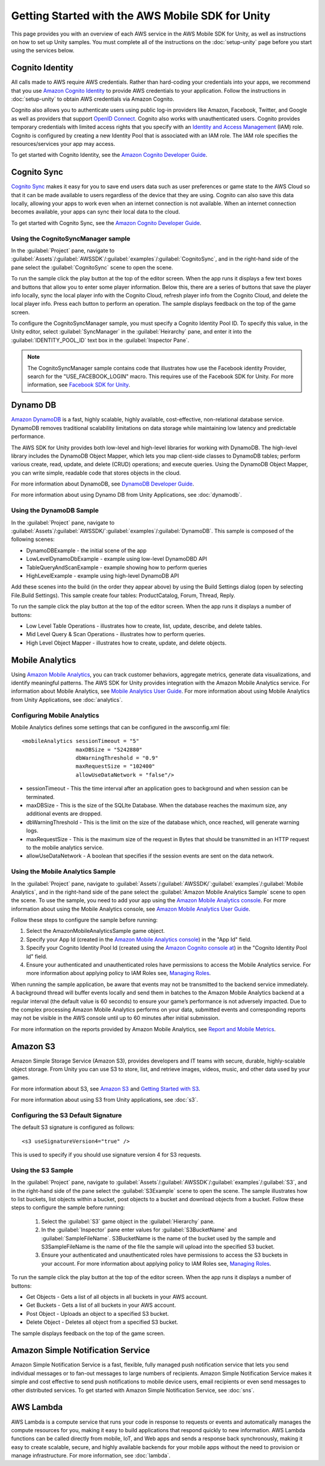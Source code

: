 .. Copyright 2010-2016 Amazon.com, Inc. or its affiliates. All Rights Reserved.

   This work is licensed under a Creative Commons Attribution-NonCommercial-ShareAlike 4.0
   International License (the "License"). You may not use this file except in compliance with the
   License. A copy of the License is located at http://creativecommons.org/licenses/by-nc-sa/4.0/.

   This file is distributed on an "AS IS" BASIS, WITHOUT WARRANTIES OR CONDITIONS OF ANY KIND,
   either express or implied. See the License for the specific language governing permissions and
   limitations under the License.

.. highlight:: csharp


#################################################
Getting Started with the AWS Mobile SDK for Unity
#################################################

This page provides you with an overview of each AWS service in the AWS Mobile SDK for Unity, as well
as instructions on how to set up Unity samples. You must complete all of the instructions on the
:doc:`setup-unity` page before you start using the services below.

Cognito Identity
================

All calls made to AWS require AWS credentials. Rather than hard-coding your credentials into your
apps, we recommend that you use `Amazon Cognito Identity
<http://docs.aws.amazon.com/cognito/devguide/identity/>`_ to provide AWS credentials to your
application. Follow the instructions in :doc:`setup-unity` to obtain AWS credentials via Amazon
Cognito.

Cognito also allows you to authenticate users using public log-in providers like Amazon, Facebook,
Twitter, and Google as well as providers that support `OpenID Connect`_. Cognito also works with
unauthenticated users. Cognito provides temporary credentials with limited access rights that you
specify with an `Identity and Access Management`_ (IAM) role. Cognito is configured by creating a
new Identity Pool that is associated with an IAM role. The IAM role specifies the resources/services
your app may access.

To get started with Cognito Identity, see the `Amazon Cognito Developer Guide`_.

Cognito Sync
============

`Cognito Sync <http://docs.aws.amazon.com/cognito/devguide/sync/?platform=unity>`_ makes it easy for
you to save end users data such as user preferences or game state to the AWS Cloud so that it can be
made available to users regardless of the device that they are using. Cognito can also save this
data locally, allowing your apps to work even when an internet connection is not available. When an
internet connection becomes available, your apps can sync their local data to the cloud.

To get started with Cognito Sync, see the `Amazon Cognito Developer Guide`_.

Using the CognitoSyncManager sample
-----------------------------------

In the :guilabel:`Project` pane, navigate to
:guilabel:`Assets`/:guilabel:`AWSSDK`/:guilabel:`examples`/:guilabel:`CognitoSync`, and in the
right-hand side of the pane select the :guilabel:`CognitoSync` scene to open the scene.

To run the sample click the play button at the top of the editor screen. When the app runs it
displays a few text boxes and buttons that allow you to enter some player information. Below this,
there are a series of buttons that save the player info locally, sync the local player info with the
Cognito Cloud, refresh player info from the Cognito Cloud, and delete the local player info. Press
each button to perform an operation. The sample displays feedback on the top of the game screen.

To configure the CognitoSyncManager sample, you must specify a Cognito Identity Pool ID. To specify
this value, in the Unity editor, select :guilabel:`SyncManager` in the :guilabel:`Heirarchy` pane,
and enter it into the :guilabel:`IDENTITY_POOL_ID` text box in the :guilabel:`Inspector Pane`.

.. note:: The CognitoSyncManager sample contains code that illustrates how use the Facebook identity
   Provider, search for the "USE_FACEBOOK_LOGIN" macro. This requires use of the Facebook SDK for
   Unity. For more information, see `Facebook SDK for Unity
   <https://developers.facebook.com/docs/unity/>`_.

Dynamo DB
=========

`Amazon DynamoDB <http://aws.amazon.com/dynamodb/>`_ is a fast, highly scalable, highly available,
cost-effective, non-relational database service. DynamoDB removes traditional scalability
limitations on data storage while maintaining low latency and predictable performance.

The AWS SDK for Unity provides both low-level and high-level libraries for working with DynamoDB.
The high-level library includes the DynamoDB Object Mapper, which lets you map client-side classes
to DynamoDB tables; perform various create, read, update, and delete (CRUD) operations; and execute
queries. Using the DynamoDB Object Mapper, you can write simple, readable code that stores objects
in the cloud.

For more information about DynamoDB, see `DynamoDB Developer Guide
<http://docs.aws.amazon.com/amazondynamodb/latest/developerguide/Introduction.html>`_.

For more information about using Dynamo DB from Unity Applications, see :doc:`dynamodb`.

Using the DynamoDB Sample
-------------------------

In the :guilabel:`Project` pane, navigate to
:guilabel:`Assets`/:guilabel:`AWSSDK/`:guilabel:`examples`/:guilabel:`DynamoDB`. This sample is
composed of the following scenes:

- DynamoDBExample - the initial scene of the app
- LowLevelDynamoDbExample - example using low-level DynamoDBD API
- TableQueryAndScanExample - example showing how to perform queries
- HighLevelExample - example using high-level DynamoDB API

Add these scenes into the build (in the order they appear above) by using the Build Settings dialog
(open by selecting File.Build Settings). This sample create four tables: ProductCatalog, Forum,
Thread, Reply.

To run the sample click the play button at the top of the editor screen. When the app runs it
displays a number of buttons:

- Low Level Table Operations - illustrates how to create, list, update, describe, and delete tables.
- Mid Level Query & Scan Operations - illustrates how to perform queries.
- High Level Object Mapper - illustrates how to create, update, and delete objects.

Mobile Analytics
================

Using `Amazon Mobile Analytics <http://aws.amazon.com/mobileanalytics/>`_, you can track customer
behaviors, aggregate metrics, generate data visualizations, and identify meaningful patterns. The
AWS SDK for Unity provides integration with the Amazon Mobile Analytics service. For information
about Mobile Analytics, see `Mobile Analytics User Guide
<http://docs.aws.amazon.com/mobileanalytics/latest/ug/welcome.html>`_. For more information about
using Mobile Analytics from Unity Applications, see :doc:`analytics`.

Configuring Mobile Analytics
----------------------------

Mobile Analytics defines some settings that can be configured in the awsconfig.xml file::

    <mobileAnalytics sessionTimeout = "5"
                     maxDBSize = "5242880"
                     dbWarningThreshold = "0.9"
                     maxRequestSize = "102400"
                     allowUseDataNetwork = "false"/>

- sessionTimeout - This the time interval after an application goes to background and when session
  can be terminated.

- maxDBSize - This is the size of the SQLIte Database. When the database reaches the maximum size,
  any additional events are dropped.

- dbWarningThreshold - This is the limit on the size of the database which, once reached, will
  generate warning logs.

- maxRequestSize - This is the maximum size of the request in Bytes that should be transmitted in an
  HTTP request to the mobile analytics service.

- allowUseDataNetwork - A boolean that specifies if the session events are sent on the data network.

Using the Mobile Analytics Sample
----------------------------------

In the :guilabel:`Project` pane, navigate to
:guilabel:`Assets`/:guilabel:`AWSSDK/`:guilabel:`examples`/:guilabel:`Mobile Analytics`, and in the
right-hand side of the pane select the :guilabel:`Amazon Mobile Analytics Sample` scene to open the
scene. To use the sample, you need to add your app using the `Amazon Mobile Analytics console
<https://console.aws.amazon.com/mobileanalytics/home>`_. For more information about using the Mobile
Analytics console, see `Amazon Mobile Analytics User Guide
<http://docs.aws.amazon.com/mobileanalytics/latest/ug/set-up.html>`_.

Follow these steps to configure the sample before running:

#. Select the AmazonMobileAnalyticsSample game object.

#. Specify your App Id (created in the `Amazon Mobile Analytics console
   <https://console.aws.amazon.com/mobileanalytics/home>`_) in the "App Id" field.

#. Specify your Cognito Identity Pool Id (created using the `Amazon Cognito console at
   <https://console.aws.amazon.com/cognito/home>`_) in the "Cognito Identity Pool Id" field.

#. Ensure your authenticated and unauthenticated roles have permissions to access the Mobile
   Analytics service. For more information about applying policy to IAM Roles see, `Managing Roles
   <http://docs.aws.amazon.com/IAM/latest/UserGuide/roles-managingrole-editing.html#roles-managingrole-editing-console>`_.

When running the sample application, be aware that events may not be transmitted to the backend
service immediately. A background thread will buffer events locally and send them in batches to the
Amazon Mobile Analytics backend at a regular interval (the default value is 60 seconds) to ensure
your game’s performance is not adversely impacted.  Due to the complex processing Amazon Mobile
Analytics performs on your data, submitted events and corresponding reports may not be visible in
the AWS console until up to 60 minutes after initial submission.

For more information on the reports provided by Amazon Mobile Analytics, see `Report and Mobile
Metrics`_.

Amazon S3
=========

Amazon Simple Storage Service (Amazon S3), provides developers and IT teams with secure, durable,
highly-scalable object storage. From Unity you can use S3 to store, list, and retrieve images,
videos, music, and other data used by your games.

For more information about S3, see `Amazon S3`_ and `Getting Started with S3`_.

For more information about using S3 from Unity applications, see :doc:`s3`.

Configuring the S3 Default Signature
------------------------------------

The default S3 signature is configured as follows:
::

    <s3 useSignatureVersion4="true" />

This is used to specify if you should use signature version 4 for S3 requests.

Using the S3 Sample
-------------------

In the :guilabel:`Project` pane, navigate to
:guilabel:`Assets`/:guilabel:`AWSSDK`/:guilabel:`examples`/:guilabel:`S3`, and in the right-hand
side of the pane select the :guilabel:`S3Example` scene to open the scene. The sample illustrates
how to list buckets, list objects within a bucket, post objects to a bucket and download objects
from a bucket. Follow these steps to configure the sample before running:

 #. Select the :guilabel:`S3` game object in the :guilabel:`Hierarchy` pane.

 #. In the :guilabel:`Inspector` pane enter values for :guilabel:`S3BucketName` and
    :guilabel:`SampleFileName`. S3BucketName is the name of the bucket used by the sample and
    S3SampleFileName is the name of the file the sample will upload into the specified S3 bucket.

 #. Ensure your authenticated and unauthenticated roles have permissions to access the S3 buckets in
    your account. For more information about applying policy to IAM Roles see, `Managing Roles
    <http://docs.aws.amazon.com/IAM/latest/UserGuide/roles-managingrole-editing.html#roles-managingrole-editing-console>`_.

To run the sample click the play button at the top of the editor screen. When the app runs it
displays a number of buttons:

- Get Objects - Gets a list of all objects in all buckets in your AWS account.
- Get Buckets - Gets a list of all buckets in your AWS account.
- Post Object - Uploads an object to a specified S3 bucket.
- Delete Object - Deletes all object from a specified S3 bucket.

The sample displays feedback on the top of the game screen.

Amazon Simple Notification Service
==================================

Amazon Simple Notification Service is a fast, flexible, fully managed push notification service that
lets you send individual messages or to fan-out messages to large numbers of recipients. Amazon
Simple Notification Service makes it simple and cost effective to send push notifications to mobile
device users, email recipients or even send messages to other distributed services. To get started
with Amazon Simple Notification Service, see :doc:`sns`.

AWS Lambda
==========

AWS Lambda is a compute service that runs your code in response to requests or events and
automatically manages the compute resources for you, making it easy to build applications that
respond quickly to new information. AWS Lambda functions can be called directly from mobile, IoT,
and Web apps and sends a response back synchronously, making it easy to create scalable, secure, and
highly available backends for your mobile apps without the need to provision or manage
infrastructure.  For more information, see :doc:`lambda`.

.. _Amazon Cognito Developer Guide: http://docs.aws.amazon.com/cognito/devguide/identity/?platform=unity
.. _Identity and Access Management: http://aws.amazon.com/iam
.. _Amazon Cognito: http://aws.amazon.com/cognito
.. _AWS Console: https://console.aws.amazon.com
.. _Cognito Console: https://console.aws.amazon.com/cognito
.. _Amazon S3: http://aws.amazon.com/s3/
.. _OpenID Connect: http://aws.amazon.com/blogs/aws/openid-connect-support/
.. _Facebook SDK for Unity: https://developers.facebook.com/docs/unity/
.. _Getting Started with S3: http://docs.aws.amazon.com/AmazonS3/latest/gsg/GetStartedWithS3.html
.. _Amazon Mobile Analytics: http://aws.amazon.com/mobileanalytics/
.. _Report and Mobile Metrics: https://aws.amazon.com/mobileanalytics/faqs/#report-and-metric-details
